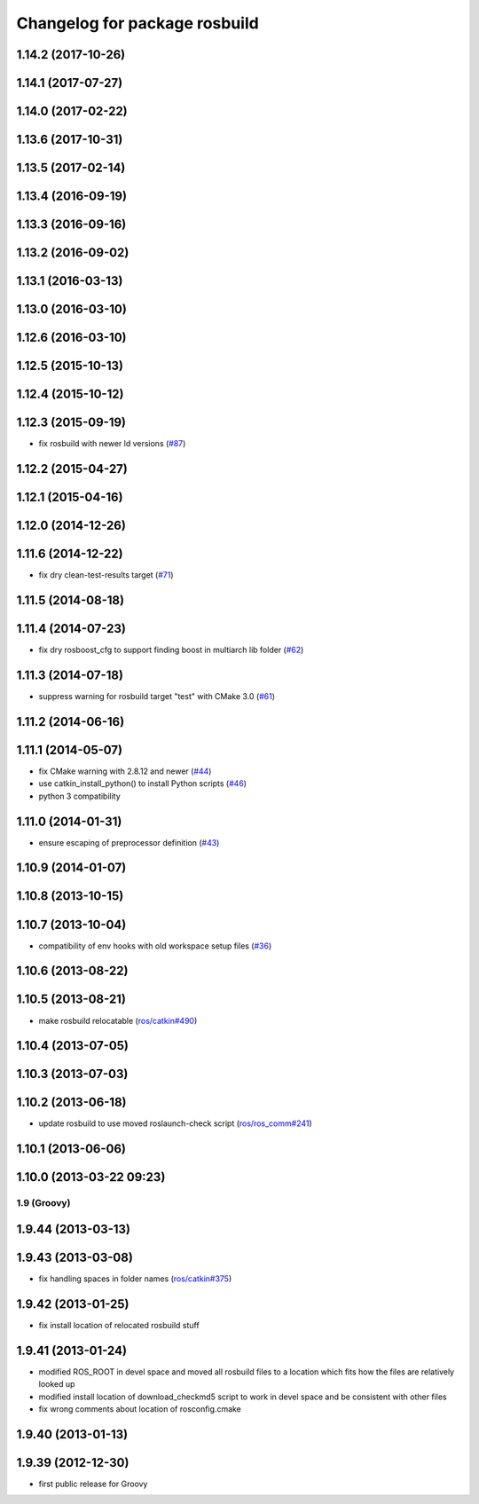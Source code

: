 ^^^^^^^^^^^^^^^^^^^^^^^^^^^^^^
Changelog for package rosbuild
^^^^^^^^^^^^^^^^^^^^^^^^^^^^^^

1.14.2 (2017-10-26)
-------------------

1.14.1 (2017-07-27)
-------------------

1.14.0 (2017-02-22)
-------------------

1.13.6 (2017-10-31)
-------------------

1.13.5 (2017-02-14)
-------------------

1.13.4 (2016-09-19)
-------------------

1.13.3 (2016-09-16)
-------------------

1.13.2 (2016-09-02)
-------------------

1.13.1 (2016-03-13)
-------------------

1.13.0 (2016-03-10)
-------------------

1.12.6 (2016-03-10)
-------------------

1.12.5 (2015-10-13)
-------------------

1.12.4 (2015-10-12)
-------------------

1.12.3 (2015-09-19)
-------------------
* fix rosbuild with newer ld versions (`#87 <https://github.com/ros/ros/pull/87>`_)

1.12.2 (2015-04-27)
-------------------

1.12.1 (2015-04-16)
-------------------

1.12.0 (2014-12-26)
-------------------

1.11.6 (2014-12-22)
-------------------
* fix dry clean-test-results target (`#71 <https://github.com/ros/ros/issues/71>`_)

1.11.5 (2014-08-18)
-------------------

1.11.4 (2014-07-23)
-------------------
* fix dry rosboost_cfg to support finding boost in multiarch lib folder (`#62 <https://github.com/ros/ros/issues/62>`_)

1.11.3 (2014-07-18)
-------------------
* suppress warning for rosbuild target "test" with CMake 3.0 (`#61 <https://github.com/ros/ros/issues/61>`_)

1.11.2 (2014-06-16)
-------------------

1.11.1 (2014-05-07)
-------------------
* fix CMake warning with 2.8.12 and newer (`#44 <https://github.com/ros/ros/issues/44>`_)
* use catkin_install_python() to install Python scripts (`#46 <https://github.com/ros/ros/issues/46>`_)
* python 3 compatibility

1.11.0 (2014-01-31)
-------------------
* ensure escaping of preprocessor definition (`#43 <https://github.com/ros/ros/issues/43>`_)

1.10.9 (2014-01-07)
-------------------

1.10.8 (2013-10-15)
-------------------

1.10.7 (2013-10-04)
-------------------
* compatibility of env hooks with old workspace setup files (`#36 <https://github.com/ros/ros/issues/36>`_)

1.10.6 (2013-08-22)
-------------------

1.10.5 (2013-08-21)
-------------------
* make rosbuild relocatable (`ros/catkin#490 <https://github.com/ros/catkin/issues/490>`_)

1.10.4 (2013-07-05)
-------------------

1.10.3 (2013-07-03)
-------------------

1.10.2 (2013-06-18)
-------------------
* update rosbuild to use moved roslaunch-check script (`ros/ros_comm#241 <https://github.com/ros/ros_comm/issues/241>`_)

1.10.1 (2013-06-06)
-------------------

1.10.0 (2013-03-22 09:23)
-------------------------

1.9 (Groovy)
============

1.9.44 (2013-03-13)
-------------------

1.9.43 (2013-03-08)
-------------------
* fix handling spaces in folder names (`ros/catkin#375 <https://github.com/ros/catkin/issues/375>`_)

1.9.42 (2013-01-25)
-------------------
* fix install location of relocated rosbuild stuff

1.9.41 (2013-01-24)
-------------------
* modified ROS_ROOT in devel space and moved all rosbuild files to a location which fits how the files are relatively looked up
* modified install location of download_checkmd5 script to work in devel space and be consistent with other files
* fix wrong comments about location of rosconfig.cmake

1.9.40 (2013-01-13)
-------------------

1.9.39 (2012-12-30)
-------------------
* first public release for Groovy
